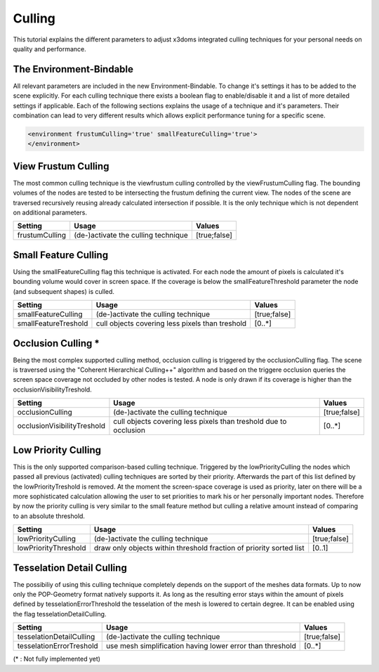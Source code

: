 .. _culling:

Culling
==================================================


This tutorial explains the different parameters to adjust x3doms integrated culling techniques for your personal needs on quality and performance.

The Environment-Bindable
------------------------

All relevant parameters are included in the new Environment-Bindable. To change it's settings it has to be added to the scene explicitly. For each culling technique there exists a boolean flag to enable/disable it and a list of more detailed settings if applicable. Each of the following sections explains the usage of a technique and it's parameters. Their combination can lead to very different results which allows explicit performance tuning for a specific scene.

.. code-block:: xml

    <environment frustumCulling='true' smallFeatureCulling='true'>
    </environment>
    

View Frustum Culling
--------------------

The most common culling technique is the viewfrustum culling controlled by the viewFrustumCulling flag. The bounding volumes of the nodes are tested to be intersecting the frustum defining the current view. The nodes of the scene are traversed recursively reusing already calculated intersection if possible. It is the only technique which is not dependent on additional parameters.

========================    ====================================    ========================    
Setting                     Usage                                   Values                     
========================    ====================================    ========================    
frustumCulling              (de-)activate the culling technique     [true;false]
========================    ====================================    ========================
 	

Small Feature Culling
---------------------

Using the smallFeatureCulling flag this technique is activated. For each node the amount of pixels is calculated it's bounding volume would cover in screen space. If the coverage is below the smallFeatureThreshold parameter the node (and subsequent shapes) is culled.

========================    ===============================================    ========================    
Setting                     Usage                                              Values                     
========================    ===============================================    ========================    
smallFeatureCulling         (de-)activate the culling technique                [true;false]
smallFeatureTreshold        cull objects covering less pixels than treshold    [0..*]
========================    ===============================================    ========================


Occlusion Culling *
-------------------

Being the most complex supported culling method, occlusion culling is triggered by the occlusionCulling flag. The scene is traversed using the "Coherent Hierarchical Culling++" algorithm and based on the triggere occlusion queries the screen space coverage not occluded by other nodes is tested. A node is only drawn if its coverage is higher than the occlusionVisibilityTreshold.

===========================    ================================================================    ========================    
Setting                        Usage                                                               Values                     
===========================    ================================================================    ========================    
occlusionCulling               (de-)activate the culling technique                                 [true;false]
occlusionVisibilityTreshold    cull objects covering less pixels than treshold due to occlusion    [0..*]
===========================    ================================================================    ========================


Low Priority Culling
--------------------

This is the only supported comparison-based culling technique. Triggered by the lowPriorityCulling the nodes which passed all previous (activated) culling techniques are sorted by their priority. Afterwards the part of this list defined by the lowPriorityTreshold is removed. At the moment the screen-space coverage is used as priority, later on there will be a more sophisticated calculation allowing the user to set priorities to mark his or her personally important nodes. Therefore by now the priority culling is very similar to the small feature method but culling a relative amount instead of comparing to an absolute threshold.

===========================    ===================================================================    ========================    
Setting                        Usage                                                                  Values                     
===========================    ===================================================================    ========================    
lowPriorityCulling             (de-)activate the culling technique                                    [true;false]
lowPriorityThreshold           draw only objects within threshold fraction of priority sorted list    [0..1]
===========================    ===================================================================    ========================


Tesselation Detail Culling
--------------------------

The possibiliy of using this culling technique completely depends on the support of the meshes data formats. Up to now only the POP-Geometry format natively supports it. As long as the resulting error stays within the amount of pixels defined by tesselationErrorThreshold the tesselation of the mesh is lowered to certain degree. It can be enabled using the flag tesselationDetailCulling.

===========================    ===================================================================    ========================    
Setting                        Usage                                                                  Values                     
===========================    ===================================================================    ========================    
tesselationDetailCulling       (de-)activate the culling technique                                    [true;false]
tesselationErrorTreshold       use mesh simplification having lower error than threshold              [0..*]
===========================    ===================================================================    ========================
(* : Not fully implemented yet)
